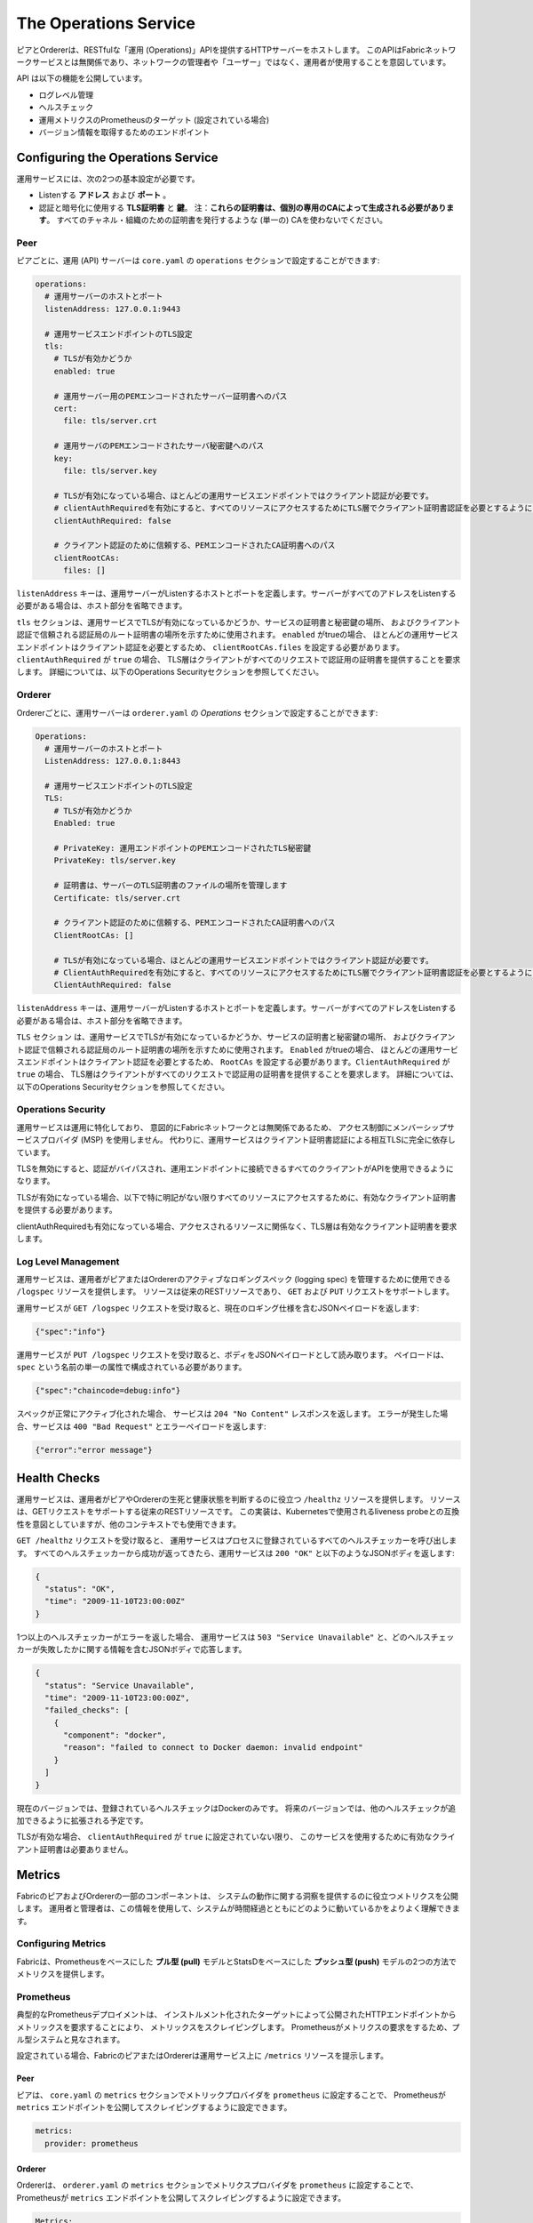 The Operations Service
======================

ピアとOrdererは、RESTfulな「運用 (Operations)」APIを提供するHTTPサーバーをホストします。
このAPIはFabricネットワークサービスとは無関係であり、ネットワークの管理者や「ユーザー」ではなく、運用者が使用することを意図しています。

API は以下の機能を公開しています。

- ログレベル管理
- ヘルスチェック
- 運用メトリクスのPrometheusのターゲット (設定されている場合)
- バージョン情報を取得するためのエンドポイント

Configuring the Operations Service
----------------------------------

運用サービスには、次の2つの基本設定が必要です。

- Listenする **アドレス** および **ポート** 。
- 認証と暗号化に使用する **TLS証明書** と **鍵**。
  注：**これらの証明書は、個別の専用のCAによって生成される必要があります**。
  すべてのチャネル・組織のための証明書を発行するような (単一の) CAを使わないでください。

Peer
~~~~

ピアごとに、運用 (API) サーバーは  ``core.yaml`` の ``operations`` セクションで設定することができます:

.. code:: yaml

  operations:
    # 運用サーバーのホストとポート
    listenAddress: 127.0.0.1:9443

    # 運用サービスエンドポイントのTLS設定
    tls:
      # TLSが有効かどうか
      enabled: true

      # 運用サーバー用のPEMエンコードされたサーバー証明書へのパス
      cert:
        file: tls/server.crt

      # 運用サーバのPEMエンコードされたサーバ秘密鍵へのパス
      key:
        file: tls/server.key

      # TLSが有効になっている場合、ほとんどの運用サービスエンドポイントではクライアント認証が必要です。
      # clientAuthRequiredを有効にすると、すべてのリソースにアクセスするためにTLS層でクライアント証明書認証を必要とするようになります。
      clientAuthRequired: false

      # クライアント認証のために信頼する、PEMエンコードされたCA証明書へのパス
      clientRootCAs:
        files: []

``listenAddress`` キーは、運用サーバーがListenするホストとポートを定義します。サーバーがすべてのアドレスをListenする必要がある場合は、ホスト部分を省略できます。

``tls`` セクションは、運用サービスでTLSが有効になっているかどうか、サービスの証明書と秘密鍵の場所、
およびクライアント認証で信頼される認証局のルート証明書の場所を示すために使用されます。   ``enabled`` がtrueの場合、
ほとんどの運用サービスエンドポイントはクライアント認証を必要とするため、
``clientRootCAs.files`` を設定する必要があります。``clientAuthRequired`` が ``true`` の場合、
TLS層はクライアントがすべてのリクエストで認証用の証明書を提供することを要求します。
詳細については、以下のOperations Securityセクションを参照してください。

Orderer
~~~~~~~

Ordererごとに、運用サーバーは  ``orderer.yaml`` の `Operations` セクションで設定することができます:

.. code:: yaml

  Operations:
    # 運用サーバーのホストとポート
    ListenAddress: 127.0.0.1:8443

    # 運用サービスエンドポイントのTLS設定
    TLS:
      # TLSが有効かどうか
      Enabled: true

      # PrivateKey: 運用エンドポイントのPEMエンコードされたTLS秘密鍵
      PrivateKey: tls/server.key

      # 証明書は、サーバーのTLS証明書のファイルの場所を管理します
      Certificate: tls/server.crt

      # クライアント認証のために信頼する、PEMエンコードされたCA証明書へのパス
      ClientRootCAs: []

      # TLSが有効になっている場合、ほとんどの運用サービスエンドポイントではクライアント認証が必要です。
      # ClientAuthRequiredを有効にすると、すべてのリソースにアクセスするためにTLS層でクライアント証明書認証を必要とするようになります。
      ClientAuthRequired: false

``listenAddress`` キーは、運用サーバーがListenするホストとポートを定義します。サーバーがすべてのアドレスをListenする必要がある場合は、ホスト部分を省略できます。

``TLS`` セクション は、運用サービスでTLSが有効になっているかどうか、サービスの証明書と秘密鍵の場所、
およびクライアント認証で信頼される認証局のルート証明書の場所を示すために使用されます。   ``Enabled`` がtrueの場合、
ほとんどの運用サービスエンドポイントはクライアント認証を必要とするため、
``RootCAs`` を設定する必要があります。``ClientAuthRequired`` が ``true`` の場合、
TLS層はクライアントがすべてのリクエストで認証用の証明書を提供することを要求します。
詳細については、以下のOperations Securityセクションを参照してください。

Operations Security
~~~~~~~~~~~~~~~~~~~

運用サービスは運用に特化しており、
意図的にFabricネットワークとは無関係であるため、
アクセス制御にメンバーシップサービスプロバイダ (MSP) を使用しません。
代わりに、運用サービスはクライアント証明書認証による相互TLSに完全に依存しています。

TLSを無効にすると、認証がバイパスされ、運用エンドポイントに接続できるすべてのクライアントがAPIを使用できるようになります。

TLSが有効になっている場合、以下で特に明記がない限りすべてのリソースにアクセスするために、有効なクライアント証明書を提供する必要があります。

clientAuthRequiredも有効になっている場合、アクセスされるリソースに関係なく、TLS層は有効なクライアント証明書を要求します。

Log Level Management
~~~~~~~~~~~~~~~~~~~~

運用サービスは、運用者がピアまたはOrdererのアクティブなロギングスペック (logging spec) を管理するために使用できる ``/logspec`` リソースを提供します。
リソースは従来のRESTリソースであり、 ``GET`` および ``PUT`` リクエストをサポートします。

運用サービスが ``GET /logspec`` リクエストを受け取ると、現在のロギング仕様を含むJSONペイロードを返します:

.. code:: json

  {"spec":"info"}

運用サービスが ``PUT /logspec`` リクエストを受け取ると、ボディをJSONペイロードとして読み取ります。
ペイロードは、 ``spec`` という名前の単一の属性で構成されている必要があります。

.. code:: json

  {"spec":"chaincode=debug:info"}

スペックが正常にアクティブ化された場合、
サービスは ``204 "No Content"`` レスポンスを返します。
エラーが発生した場合、サービスは ``400 "Bad Request"`` とエラーペイロードを返します:

.. code:: json

  {"error":"error message"}

Health Checks
-------------

運用サービスは、運用者がピアやOrdererの生死と健康状態を判断するのに役立つ ``/healthz`` リソースを提供します。
リソースは、GETリクエストをサポートする従来のRESTリソースです。
この実装は、Kubernetesで使用されるliveness probeとの互換性を意図としていますが、他のコンテキストでも使用できます。

``GET /healthz`` リクエストを受け取ると、
運用サービスはプロセスに登録されているすべてのヘルスチェッカーを呼び出します。
すべてのヘルスチェッカーから成功が返ってきたら、運用サービスは ``200 "OK"`` と以下のようなJSONボディを返します:

.. code:: json

  {
    "status": "OK",
    "time": "2009-11-10T23:00:00Z"
  }

1つ以上のヘルスチェッカーがエラーを返した場合、
運用サービスは ``503 "Service Unavailable"`` と、どのヘルスチェッカーが失敗したかに関する情報を含むJSONボディで応答します。

.. code:: json

  {
    "status": "Service Unavailable",
    "time": "2009-11-10T23:00:00Z",
    "failed_checks": [
      {
        "component": "docker",
        "reason": "failed to connect to Docker daemon: invalid endpoint"
      }
    ]
  }

現在のバージョンでは、登録されているヘルスチェックはDockerのみです。
将来のバージョンでは、他のヘルスチェックが追加できるように拡張される予定です。

TLSが有効な場合、 ``clientAuthRequired`` が ``true`` に設定されていない限り、
このサービスを使用するために有効なクライアント証明書は必要ありません。

Metrics
-------

FabricのピアおよびOrdererの一部のコンポーネントは、
システムの動作に関する洞察を提供するのに役立つメトリクスを公開します。
運用者と管理者は、この情報を使用して、システムが時間経過とともにどのように動いているかをよりよく理解できます。

Configuring Metrics
~~~~~~~~~~~~~~~~~~~

Fabricは、Prometheusをベースにした **プル型 (pull)** モデルとStatsDをベースにした **プッシュ型 (push)** モデルの2つの方法でメトリクスを提供します。

Prometheus
~~~~~~~~~~

典型的なPrometheusデプロイメントは、
インストルメント化されたターゲットによって公開されたHTTPエンドポイントからメトリックスを要求することにより、
メトリックスをスクレイピングします。
Prometheusがメトリクスの要求をするため、プル型システムと見なされます。

設定されている場合、FabricのピアまたはOrdererは運用サービス上に ``/metrics`` リソースを提示します。

Peer
^^^^

ピアは、 ``core.yaml`` の ``metrics`` セクションでメトリックプロバイダを ``prometheus`` に設定することで、
Prometheusが ``metrics`` エンドポイントを公開してスクレイピングするように設定できます。

.. code:: yaml

  metrics:
    provider: prometheus

Orderer
^^^^^^^

Ordererは、 ``orderer.yaml`` の ``metrics`` セクションでメトリクスプロバイダを ``prometheus`` に設定することで、
Prometheusが ``metrics`` エンドポイントを公開してスクレイピングするように設定できます。

.. code:: yaml

  Metrics:
    Provider: prometheus

StatsD
~~~~~~

StatsDはシンプルな統計情報集約デーモンです。
メトリクスは ``statsd`` デーモンに送信され、
そこで収集、集約され、視覚化とアラートのためにバックエンドにプッシュされます。
このモデルでは、メトリックスデータをStatsDに送信するためにインストルメント化されたプロセスが必要であるため、
これはプッシュ型システムと見なされます。

Peer
^^^^

ピアは、 ``core.yaml`` の ``metrics`` セクションでメトリクスプロバイダを ``statsd`` に設定することにより、
メトリックスをStatsDに送信するように設定できます。
``statsd`` サブセクションはStatsDデーモンのアドレス、使用するネットワークタイプ ( ``tcp`` または ``udp``)、
およびメトリックスを送信する頻度で構成する必要もあります。
オプションの ``prefix`` を指定して、メトリックスのソースを区別することができます (たとえば、別のピアからのメトリックスと区別)。
このプレフィックスは生成されたすべてのメトリックスの前に付加されます。

.. code:: yaml

  metrics:
    provider: statsd
    statsd:
      network: udp
      address: 127.0.0.1:8125
      writeInterval: 10s
      prefix: peer-0

Orderer
^^^^^^^

Ordererは、 ``orderer.yaml`` の ``metrics`` セクションでメトリクスプロバイダを ``statsd`` に設定することにより、
メトリックスをStatsDに送信するように設定できます。
``statsd`` サブセクションはStatsDデーモンのアドレス、使用するネットワークタイプ ( ``tcp`` または ``udp``)、
およびメトリックスを送信する頻度で構成する必要もあります。
オプションの ``prefix`` を指定して、メトリックスのソースを区別することができます。

.. code:: yaml

  Metrics:
      Provider: statsd
      Statsd:
        Network: udp
        Address: 127.0.0.1:8125
        WriteInterval: 30s
        Prefix: org-orderer

生成されるさまざまなメトリックスについては、 :doc:`metrics_reference` を参照してください。

Version
-------

Ordererとピアの両方が ``/version`` エンドポイントを公開します。
このエンドポイントは、Ordererまたはピアのバージョンと、リリースが作成されたコミットSHAを含むJSONドキュメントを提供します。

.. Licensed under Creative Commons Attribution 4.0 International License
   https://creativecommons.org/licenses/by/4.0/
